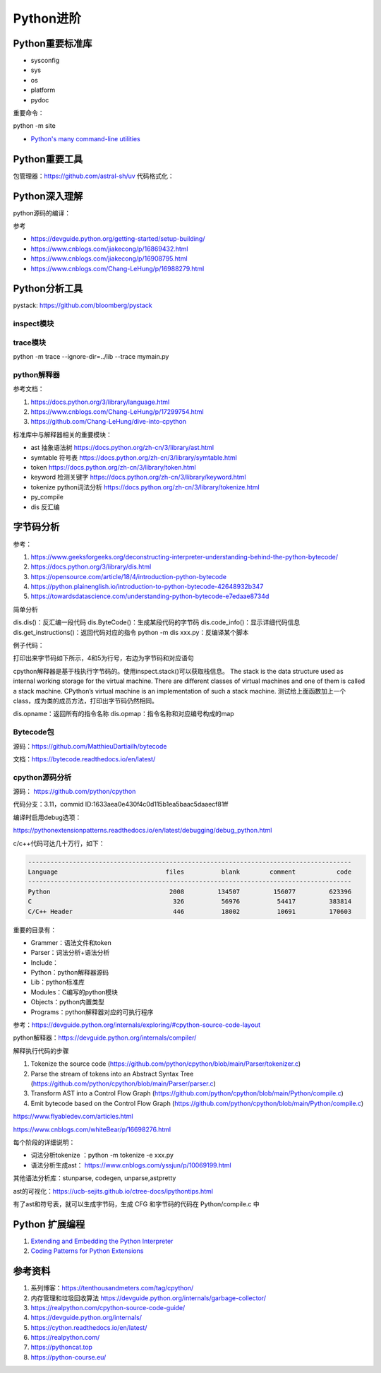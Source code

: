 Python进阶
===============

Python重要标准库
------------------------------------------------

+ sysconfig
+ sys
+ os
+ platform
+ pydoc

重要命令：

python -m site

+ `Python's many command-line utilities <https://www.pythonmorsels.com/cli-tools/>`_


Python重要工具
------------------------------------------------

包管理器：https://github.com/astral-sh/uv
代码格式化：


Python深入理解
------------------------------------------------

python源码的编译：

.. code-block:: bash
    :linenos:

    sudo apt install gdb lcov pkg-config libbz2-dev libffi-dev \
    libgdbm-dev libgdbm-compat-dev liblzma-dev libncurses5-dev libreadline-dev libsqlite3-dev \
    libssl-dev lzma lzma-dev tk-dev uuid-dev zlib1g-dev

    mkdir build && cd build

    ../configure --enable-optimizations --prefix=$HOME/soft/python

    make -j16 && make install

参考

+ https://devguide.python.org/getting-started/setup-building/
+ https://www.cnblogs.com/jiakecong/p/16869432.html
+ https://www.cnblogs.com/jiakecong/p/16908795.html
+ https://www.cnblogs.com/Chang-LeHung/p/16988279.html

Python分析工具
------------------------------------------------

pystack: https://github.com/bloomberg/pystack

inspect模块
````````````````````````````````````````````````

trace模块
````````````````````````````````````````````````

python -m trace --ignore-dir=../lib --trace mymain.py

python解释器
````````````````````````````````````````````````

参考文档：

#. https://docs.python.org/3/library/language.html
#. https://www.cnblogs.com/Chang-LeHung/p/17299754.html
#. https://github.com/Chang-LeHung/dive-into-cpython

标准库中与解释器相关的重要模块：

+ ast	抽象语法树	https://docs.python.org/zh-cn/3/library/ast.html
+ symtable	符号表	https://docs.python.org/zh-cn/3/library/symtable.html
+ token		https://docs.python.org/zh-cn/3/library/token.html
+ keyword	检测关键字	https://docs.python.org/zh-cn/3/library/keyword.html
+ tokenize	python词法分析	https://docs.python.org/zh-cn/3/library/tokenize.html
+ py_compile		
+ dis	反汇编	

字节码分析
------------------------------------------------

参考：

#. https://www.geeksforgeeks.org/deconstructing-interpreter-understanding-behind-the-python-bytecode/
#. https://docs.python.org/3/library/dis.html
#. https://opensource.com/article/18/4/introduction-python-bytecode
#. https://python.plainenglish.io/introduction-to-python-bytecode-42648932b347
#. https://towardsdatascience.com/understanding-python-bytecode-e7edaae8734d

简单分析

dis.dis()：反汇编一段代码
dis.ByteCode()：生成某段代码的字节码
dis.code_info()：显示详细代码信息
dis.get_instructions()：返回代码对应的指令
python -m dis xxx.py：反编译某个脚本

例子代码：

.. code-block:: python
    :linenos:

    import dis

    def showMeByte(name):
        name.replace("h","j")
        return "hello "+name+" !!!"

    print("dis.dis"+"="*50)
    dis.dis(showMeByte)

打印出来字节码如下所示，4和5为行号，右边为字节码和对应语句

.. code-block:: python
    :linenos:

    4           0 LOAD_FAST                0 (name)
                2 LOAD_METHOD              0 (replace)
                4 LOAD_CONST               1 ('h')
                6 LOAD_CONST               2 ('j')
                8 CALL_METHOD              2
                10 POP_TOP

    5          12 LOAD_CONST               3 ('hello ')
                14 LOAD_FAST                0 (name)
                16 BINARY_ADD
                18 LOAD_CONST               4 (' !!!')
                20 BINARY_ADD
                22 RETURN_VALUE

cpython解释器是基于栈执行字节码的。使用inspect.stack()可以获取栈信息。
The stack is the data structure used as internal working storage for the  virtual machine. There are different classes of virtual machines and  one of them is called a stack machine. CPython’s virtual machine is an  implementation of such a stack machine. 
测试给上面函数加上一个class，成为类的成员方法，打印出字节码仍然相同。

dis.opname：返回所有的指令名称
dis.opmap：指令名称和对应编号构成的map

Bytecode包
````````````````````````````````````````````````

源码：https://github.com/MatthieuDartiailh/bytecode

文档：https://bytecode.readthedocs.io/en/latest/

cpython源码分析
````````````````````````````````````````````````

源码： https://github.com/python/cpython

代码分支：3.11，commid ID:1633aea0e430f4c0d115b1ea5baac5daaecf81ff

编译时启用debug选项：

https://pythonextensionpatterns.readthedocs.io/en/latest/debugging/debug_python.html

c/c++代码可达几十万行，如下：

.. code-block:: bash

    ---------------------------------------------------------------------------------------
    Language                             files          blank        comment           code
    ---------------------------------------------------------------------------------------
    Python                                2008         134507         156077         623396
    C                                      326          56976          54417         383814
    C/C++ Header                           446          18002          10691         170603

重要的目录有：

+ Grammer：语法文件和token
+ Parser：词法分析+语法分析
+ Include：
+ Python：python解释器源码
+ Lib：python标准库
+ Modules：C编写的python模块
+ Objects：python内置类型
+ Programs：python解释器对应的可执行程序

参考：https://devguide.python.org/internals/exploring/#cpython-source-code-layout

python解释器：https://devguide.python.org/internals/compiler/

解释执行代码的步骤

#. Tokenize the source code (https://github.com/python/cpython/blob/main/Parser/tokenizer.c)
#. Parse the stream of tokens into an Abstract Syntax Tree (https://github.com/python/cpython/blob/main/Parser/parser.c)
#. Transform AST into a Control Flow Graph (https://github.com/python/cpython/blob/main/Python/compile.c)
#. Emit bytecode based on the Control Flow Graph (https://github.com/python/cpython/blob/main/Python/compile.c)

https://www.flyabledev.com/articles.html

https://www.cnblogs.com/whiteBear/p/16698276.html

每个阶段的详细说明：

+ 词法分析tokenize ：python -m tokenize -e xxx.py
+ 语法分析生成ast： https://www.cnblogs.com/yssjun/p/10069199.html

其他语法分析库：stunparse, codegen, unparse,astpretty

ast的可视化：https://ucb-sejits.github.io/ctree-docs/ipythontips.html

有了ast和符号表，就可以生成字节码，生成 CFG 和字节码的代码在 Python/compile.c 中

Python 扩展编程
------------------------------------------------

#. `Extending and Embedding the Python Interpreter <https://docs.python.org/3/extending/index.html>`_
#. `Coding Patterns for Python Extensions <https://pythonextensionpatterns.readthedocs.io/en/latest>`_

参考资料
------------------------------------------------

#. 系列博客：https://tenthousandmeters.com/tag/cpython/
#. 内存管理和垃圾回收算法 https://devguide.python.org/internals/garbage-collector/
#. https://realpython.com/cpython-source-code-guide/
#. https://devguide.python.org/internals/
#. https://cython.readthedocs.io/en/latest/
#. https://realpython.com/
#. https://pythoncat.top
#. https://python-course.eu/